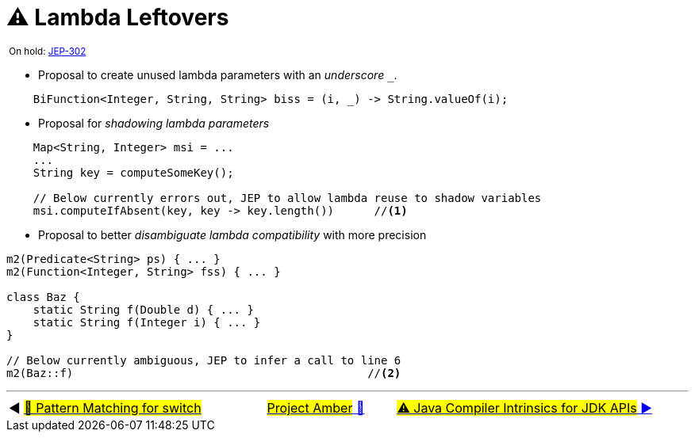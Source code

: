= ⚠️ Lambda Leftovers
:icons: font


^&nbsp;On&nbsp;hold:&nbsp;https://openjdk.java.net/jeps/302[JEP-302]^

* Proposal to create unused lambda parameters with an _underscore_ `_`.

[source, java, linenums, highlight=1]
----
    BiFunction<Integer, String, String> biss = (i, _) -> String.valueOf(i);

----

* Proposal for _shadowing lambda parameters_

[source, java, linenums, highlight=4]
----
    Map<String, Integer> msi = ...
    ...
    String key = computeSomeKey();

    // Below currently errors out, JEP to allow lambda reuse to shadow variables
    msi.computeIfAbsent(key, key -> key.length())      //<1>
----

* Proposal to better _disambiguate lambda compatibility_ with more precision

[source, java, linenums, highlight=4]
----
m2(Predicate<String> ps) { ... }
m2(Function<Integer, String> fss) { ... }

class Baz {
    static String f(Double d) { ... }
    static String f(Integer i) { ... }
}

// Below currently ambiguous, JEP to infer a call to line 6
m2(Baz::f)                                            //<2>
----

'''

[caption=" ", .center, cols="<40%, ^20%, >40%", width=95%, grid=none, frame=none]
|===
| ◀️ link:09_JEP406.adoc[#🚧 Pattern&nbsp;Matching&nbsp;for&nbsp;switch#]
| link:00_WhatIsProjectAmber.adoc[#Project Amber# 🔼]
| link:11_JEP348.adoc[#⚠️ Java&nbsp;Compiler&nbsp;Intrinsics&nbsp;for&nbsp;JDK&nbsp;APIs# ▶️]
|===
